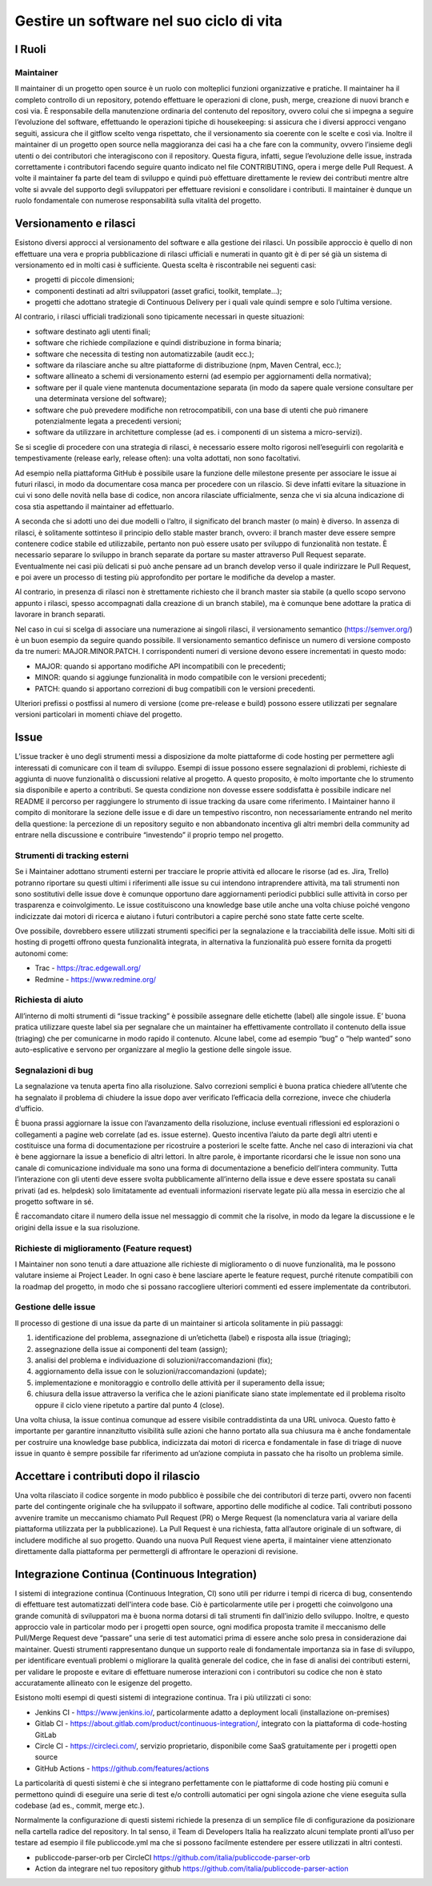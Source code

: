 Gestire un software nel suo ciclo di vita
-----------------------------------------

I Ruoli
~~~~~~~

Maintainer
**********

Il maintainer di un progetto open source è un ruolo con molteplici funzioni
organizzative e pratiche. Il maintainer ha il completo controllo di un
repository, potendo effettuare le operazioni di clone, push, merge, creazione
di nuovi branch e così via.
È responsabile della manutenzione ordinaria del contenuto del repository,
ovvero colui che si impegna a seguire l’evoluzione del software, effettuando le
operazioni tipiche di housekeeping: si assicura che i diversi approcci vengano
seguiti, assicura che il gitflow scelto venga rispettato, che il versionamento
sia coerente con le scelte e così via.
Inoltre il maintainer di un progetto open source nella maggioranza dei casi ha
a che fare con la community, ovvero l’insieme degli utenti o dei contributori
che interagiscono con il repository.
Questa figura, infatti, segue l’evoluzione delle issue, instrada correttamente
i contributori facendo seguire quanto indicato nel file CONTRIBUTING, opera
i merge delle Pull Request.
A volte il maintainer fa parte del team di sviluppo e quindi può effettuare
direttamente le review dei contributi mentre altre volte si avvale del supporto
degli sviluppatori per effettuare revisioni e consolidare i contributi.
Il maintainer è dunque un ruolo fondamentale con numerose responsabilità sulla
vitalità del progetto.


Versionamento e rilasci
~~~~~~~~~~~~~~~~~~~~~~~

Esistono diversi approcci al versionamento del software e alla gestione dei rilasci.
Un possibile approccio è quello di non effettuare una vera e propria
pubblicazione di rilasci ufficiali e numerati in quanto  git è di per sé già un
sistema di versionamento ed in molti casi è sufficiente. Questa scelta
è riscontrabile nei seguenti casi:

* progetti di piccole dimensioni;
* componenti destinati ad altri sviluppatori (asset grafici, toolkit, template…);
* progetti che adottano strategie di Continuous Delivery per i quali vale
  quindi sempre e solo l’ultima versione.

Al contrario, i rilasci ufficiali tradizionali sono tipicamente necessari in
queste situazioni:

* software destinato agli utenti finali;
* software che richiede compilazione e quindi distribuzione in forma binaria;
* software che necessita di testing non automatizzabile (audit ecc.);
* software da rilasciare anche su altre piattaforme di distribuzione (npm,
  Maven Central, ecc.);
* software allineato a schemi di versionamento esterni (ad esempio per
  aggiornamenti della normativa);
* software per il quale viene mantenuta documentazione separata (in modo da
  sapere quale versione consultare per una determinata versione del software);
* software che può prevedere modifiche non retrocompatibili, con una base di
  utenti che può rimanere potenzialmente legata a precedenti versioni;
* software da utilizzare in architetture complesse (ad es. i componenti di un
  sistema a micro-servizi).


Se si sceglie di procedere con una strategia di rilasci, è necessario essere
molto rigorosi nell’eseguirli con regolarità e tempestivamente (release early,
release often): una volta adottati, non sono facoltativi.

Ad esempio nella piattaforma GitHub è possibile usare la funzione delle
milestone presente per associare le issue ai futuri rilasci, in modo da
documentare cosa manca per procedere con un rilascio. Si deve infatti evitare
la situazione in cui vi sono delle novità nella base di codice, non ancora
rilasciate ufficialmente, senza che vi sia alcuna indicazione di cosa stia
aspettando il maintainer ad effettuarlo.

A seconda che si adotti uno dei due modelli o l’altro, il significato del
branch master (o main) è diverso. In assenza di rilasci, è solitamente
sottinteso il principio dello stable master branch, ovvero: il branch master
deve essere sempre contenere codice stabile ed utilizzabile, pertanto non può
essere usato per sviluppo di funzionalità non testate. È necessario separare lo
sviluppo in branch separate da portare su master attraverso Pull Request
separate. Eventualmente nei casi più delicati si può anche pensare ad un branch
develop verso il quale indirizzare le Pull Request, e poi avere un processo di
testing più approfondito per portare le modifiche da develop a master.

Al contrario, in presenza di rilasci non è strettamente richiesto che il branch
master sia stabile (a quello scopo servono appunto i rilasci, spesso
accompagnati dalla creazione di un branch stabile), ma è comunque bene adottare
la pratica di lavorare in branch separati.

Nel caso in cui si scelga di associare una numerazione ai singoli rilasci, il
versionamento semantico (https://semver.org/) è un buon esempio da seguire
quando possibile.
Il versionamento semantico definisce un numero di versione composto da tre
numeri: MAJOR.MINOR.PATCH. I corrispondenti numeri di versione devono essere
incrementati in questo modo:

* MAJOR: quando si apportano modifiche API incompatibili con le precedenti;
* MINOR: quando si aggiunge funzionalità in modo compatibile con le versioni
  precedenti;
* PATCH: quando si apportano correzioni di bug compatibili con le versioni
  precedenti.

Ulteriori prefissi o postfissi al numero di versione (come pre-release e build)
possono essere utilizzati per segnalare versioni particolari in momenti chiave
del progetto.


Issue
~~~~~

L’issue tracker è uno degli strumenti messi a disposizione da molte piattaforme
di code hosting per permettere agli interessati di comunicare con il team di
sviluppo. Esempi di issue possono essere segnalazioni di problemi, richieste di
aggiunta di nuove funzionalità o discussioni relative al progetto. A questo
proposito, è molto importante che lo strumento sia disponibile e aperto
a contributi. Se questa condizione non dovesse essere soddisfatta è possibile
indicare nel README il percorso per raggiungere lo strumento di issue tracking
da usare come riferimento.
I Maintainer hanno il compito di monitorare la sezione delle issue e di dare un
tempestivo riscontro, non necessariamente entrando nel merito della questione:
la percezione di un repository seguito e non abbandonato incentiva gli altri
membri della community ad entrare nella discussione e contribuire “investendo”
il proprio tempo nel progetto.

Strumenti di tracking esterni
*****************************

Se i Maintainer adottano strumenti esterni per tracciare le proprie attività ed
allocare le risorse (ad es. Jira, Trello) potranno riportare su questi ultimi
i riferimenti alle issue su cui intendono intraprendere attività, ma tali
strumenti non sono sostitutivi delle issue dove è comunque opportuno dare
aggiornamenti periodici pubblici sulle attività in corso per trasparenza
e coinvolgimento. Le issue costituiscono una knowledge base utile anche una
volta chiuse poiché vengono indicizzate dai motori di ricerca e aiutano
i futuri contributori a capire perché sono state fatte certe scelte.

Ove possibile, dovrebbero essere utilizzati strumenti specifici per la
segnalazione e la tracciabilità delle issue. Molti siti di hosting di progetti
offrono questa funzionalità integrata, in alternativa la funzionalità può
essere fornita da progetti autonomi come:

* Trac - https://trac.edgewall.org/
* Redmine - https://www.redmine.org/


Richiesta di aiuto
******************

All’interno di molti strumenti di “issue tracking” è possibile assegnare delle
etichette (label) alle singole issue. E’ buona pratica utilizzare queste label
sia per segnalare che un maintainer ha effettivamente controllato il contenuto
della issue (triaging) che per comunicarne in modo rapido il contenuto. Alcune
label, come ad esempio “bug” o “help wanted” sono auto-esplicative e servono
per organizzare al meglio la gestione delle singole issue.

Segnalazioni di bug
*******************

La segnalazione va tenuta aperta fino alla risoluzione. Salvo correzioni
semplici è buona pratica chiedere all’utente che ha segnalato il problema di
chiudere la issue dopo aver verificato l’efficacia della correzione, invece che
chiuderla d’ufficio.

È buona prassi aggiornare la issue con l’avanzamento della risoluzione, incluse
eventuali riflessioni ed esplorazioni o collegamenti a pagine web correlate (ad
es. issue esterne). Questo incentiva l’aiuto da parte degli altri utenti
e costituisce una forma di documentazione per ricostruire a posteriori le
scelte fatte. Anche nel caso di interazioni via chat è bene aggiornare la issue
a beneficio di altri lettori. In altre parole, è importante ricordarsi che le
issue non sono una canale di comunicazione individuale ma sono una forma di
documentazione a beneficio dell’intera community.
Tutta l’interazione con gli utenti deve essere svolta pubblicamente all’interno
della issue e deve essere spostata su canali privati (ad es. helpdesk) solo
limitatamente ad eventuali informazioni riservate legate più alla messa in
esercizio che al progetto software in sé.

È raccomandato citare il numero della issue nel messaggio di commit che la
risolve, in modo da legare la discussione e le origini della issue e la sua
risoluzione.


Richieste di miglioramento (Feature request)
********************************************

I Maintainer non sono tenuti a dare attuazione alle richieste di miglioramento
o di nuove funzionalità, ma le possono valutare insieme ai Project Leader. In
ogni caso è bene lasciare aperte le feature request, purché ritenute
compatibili con la roadmap del progetto, in modo che si possano raccogliere
ulteriori commenti ed essere implementate da contributori.

Gestione delle issue
********************

Il processo di gestione di una issue da parte di un maintainer si articola
solitamente in più passaggi:

1. identificazione del problema, assegnazione di un’etichetta (label)
   e risposta alla issue (triaging);
2. assegnazione della issue ai componenti del team (assign);
3. analisi del problema e individuazione di soluzioni/raccomandazioni (fix);
4. aggiornamento della issue con le soluzioni/raccomandazioni (update);
5. implementazione e monitoraggio e controllo delle attività per il superamento
   della issue;
6. chiusura della issue attraverso la verifica che le azioni pianificate siano
   state implementate ed il problema risolto oppure il ciclo viene ripetuto
   a partire dal punto 4 (close).

Una volta chiusa, la issue continua comunque ad essere visibile contraddistinta
da una URL univoca. Questo fatto è importante per garantire innanzitutto
visibilità sulle azioni che hanno portato alla sua chiusura ma è anche
fondamentale per costruire una knowledge base pubblica, indicizzata dai motori
di ricerca e fondamentale in fase di triage di nuove issue in quanto è sempre
possibile far riferimento ad un’azione compiuta in passato che ha risolto un
problema simile.

Accettare i contributi dopo il rilascio
~~~~~~~~~~~~~~~~~~~~~~~~~~~~~~~~~~~~~~~

Una volta rilasciato il codice sorgente in modo pubblico è possibile che dei
contributori di terze parti, ovvero non facenti parte del contingente originale
che ha sviluppato il software, apportino delle modifiche al codice.
Tali contributi possono avvenire tramite un meccanismo chiamato Pull Request
(PR) o Merge Request (la nomenclatura varia al variare della piattaforma
utilizzata per la pubblicazione). La Pull Request è una richiesta, fatta
all’autore originale di un software, di includere modifiche al suo progetto.
Quando una nuova Pull Request viene aperta, il maintainer viene attenzionato
direttamente dalla piattaforma per permettergli di affrontare le operazioni di
revisione.


Integrazione Continua (Continuous Integration)
~~~~~~~~~~~~~~~~~~~~~~~~~~~~~~~~~~~~~~~~~~~~~~

I sistemi di integrazione continua (Continuous Integration, CI) sono utili per
ridurre i tempi di ricerca di bug, consentendo di effettuare test automatizzati
dell'intera code base. Ciò è particolarmente utile per i progetti che
coinvolgono una grande comunità di sviluppatori ma è buona norma dotarsi di
tali strumenti fin dall’inizio dello sviluppo.
Inoltre, e questo approccio vale in particolar modo per i progetti open source,
ogni modifica proposta tramite il meccanismo delle Pull/Merge Request deve
“passare” una serie di test automatici prima di essere anche solo presa in
considerazione dai maintainer. Questi strumenti rappresentano dunque un
supporto reale di fondamentale importanza sia in fase di sviluppo, per
identificare eventuali problemi o migliorare la qualità generale del codice,
che in fase di analisi dei contributi esterni, per validare le proposte
e evitare di effettuare numerose interazioni con i contributori su codice che
non è stato accuratamente allineato con le esigenze del progetto.

Esistono molti esempi di questi sistemi di integrazione continua. Tra i più
utilizzati ci sono:

* Jenkins CI - https://www.jenkins.io/, particolarmente adatto a deployment
  locali (installazione on-premises)
* Gitlab CI - https://about.gitlab.com/product/continuous-integration/,
  integrato con la piattaforma di code-hosting GitLab
* Circle CI - https://circleci.com/, servizio proprietario, disponibile come
  SaaS gratuitamente per i progetti open source
* GitHub Actions - https://github.com/features/actions

La particolarità di questi sistemi è che si integrano perfettamente con le
piattaforme di code hosting più comuni e permettono quindi di eseguire una
serie di test e/o controlli automatici per ogni singola azione che viene
eseguita sulla codebase (ad es., commit, merge etc.).

Normalmente la configurazione di questi sistemi richiede la presenza di un
semplice file di configurazione da posizionare nella cartella radice del
repository. In tal senso, il  Team di Developers Italia ha realizzato alcuni
template pronti all’uso per testare ad esempio il file publiccode.yml ma che si
possono facilmente estendere per essere utilizzati in altri contesti.

* publiccode-parser-orb per CircleCI
  https://github.com/italia/publiccode-parser-orb
* Action da integrare nel tuo repository github
  https://github.com/italia/publiccode-parser-action
